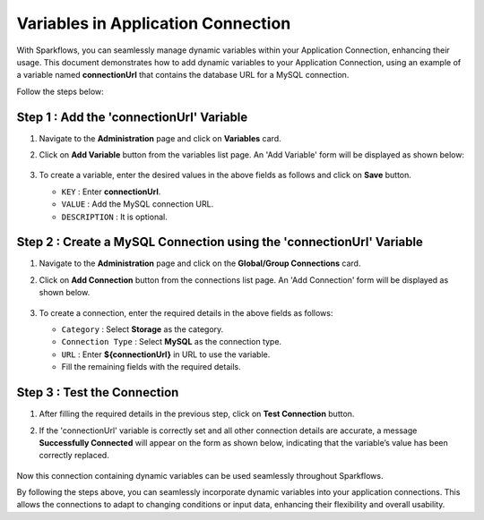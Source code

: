 Variables in Application Connection 
==========

With Sparkflows, you can seamlessly manage dynamic variables within your Application Connection, enhancing their usage. This document demonstrates how to add dynamic variables to your Application Connection, using an example of a variable named **connectionUrl** that contains the database URL for a MySQL connection.

Follow the steps below:


Step 1 : Add the 'connectionUrl' Variable
------------------

#. Navigate to the **Administration** page and click on **Variables** card.
#. Click on **Add Variable** button from the variables list page. An 'Add Variable' form will be displayed as shown below:

   .. figure:: ../../../_assets/user-guide/variables/application-connection/connection-variable-create.png
      :alt: variables_userguide
      :width: 65%


#. To create a variable, enter the desired values in the above fields as follows and click on **Save** button.

   * ``KEY`` : Enter **connectionUrl**.
   * ``VALUE`` : Add the MySQL connection URL.
   * ``DESCRIPTION`` : It is optional.

Step 2 : Create a MySQL Connection using the 'connectionUrl' Variable
------------------------------

#. Navigate to the **Administration** page and click on the **Global/Group Connections** card.
#. Click on **Add Connection** button from the connections list page. An 'Add Connection' form will be displayed as shown below.

   .. figure:: ../../../_assets/user-guide/variables/application-connection/add-connection-using-variable.png
      :alt: variables_userguide
      :width: 65%

#. To create a connection, enter the required details in the above fields as follows:

   * ``Category`` : Select **Storage** as the category.
   * ``Connection Type`` : Select **MySQL** as the connection type.
   * ``URL`` : Enter **${connectionUrl}** in URL to use the variable.
   * Fill the remaining fields with the required details. 

Step 3 : Test the Connection
------------------------------

#. After filling the required details in the previous step, click on **Test Connection** button.
#. If the 'connectionUrl' variable is correctly set and all other connection details are accurate, a message **Successfully Connected** will appear on the form as shown below, indicating that the variable’s value has been correctly replaced.

   .. figure:: ../../../_assets/user-guide/variables/application-connection/test-connection-using-variable.png
      :alt: variables_userguide
      :width: 65%

Now this connection containing dynamic variables can be used seamlessly throughout Sparkflows.

By following the steps above, you can seamlessly incorporate dynamic variables into your application connections. This allows the connections to adapt to changing conditions or input data, enhancing their flexibility and overall usability.





